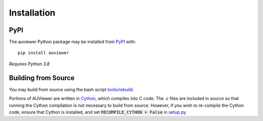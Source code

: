 Installation
============

PyPI
----

The auviewer Python package may be installed from PyPI_ with::

   pip install auviewer

.. _PyPI: https://pypi.org/project/auviewer/

*Requires Python 3.8*

Building from Source
--------------------
You may build from source using the bash script `tools/rebuild`_.

.. _tools/rebuild: https://github.com/autonlab/auviewer/blob/master/tools/rebuild

Portions of AUViewer are written in Cython_, which compiles into C code. The .c
files are included in source so that running the Cython compilation is not
necessary to build from source. However, if you wish to re-compile the Cython
code, ensure that Cython is installed, and set :code:`RECOMPILE_CYTHON = False`
in `setup.py`_.

.. _Cython: https://cython.org/
.. _setup.py: https://github.com/autonlab/auviewer/blob/master/setup.py